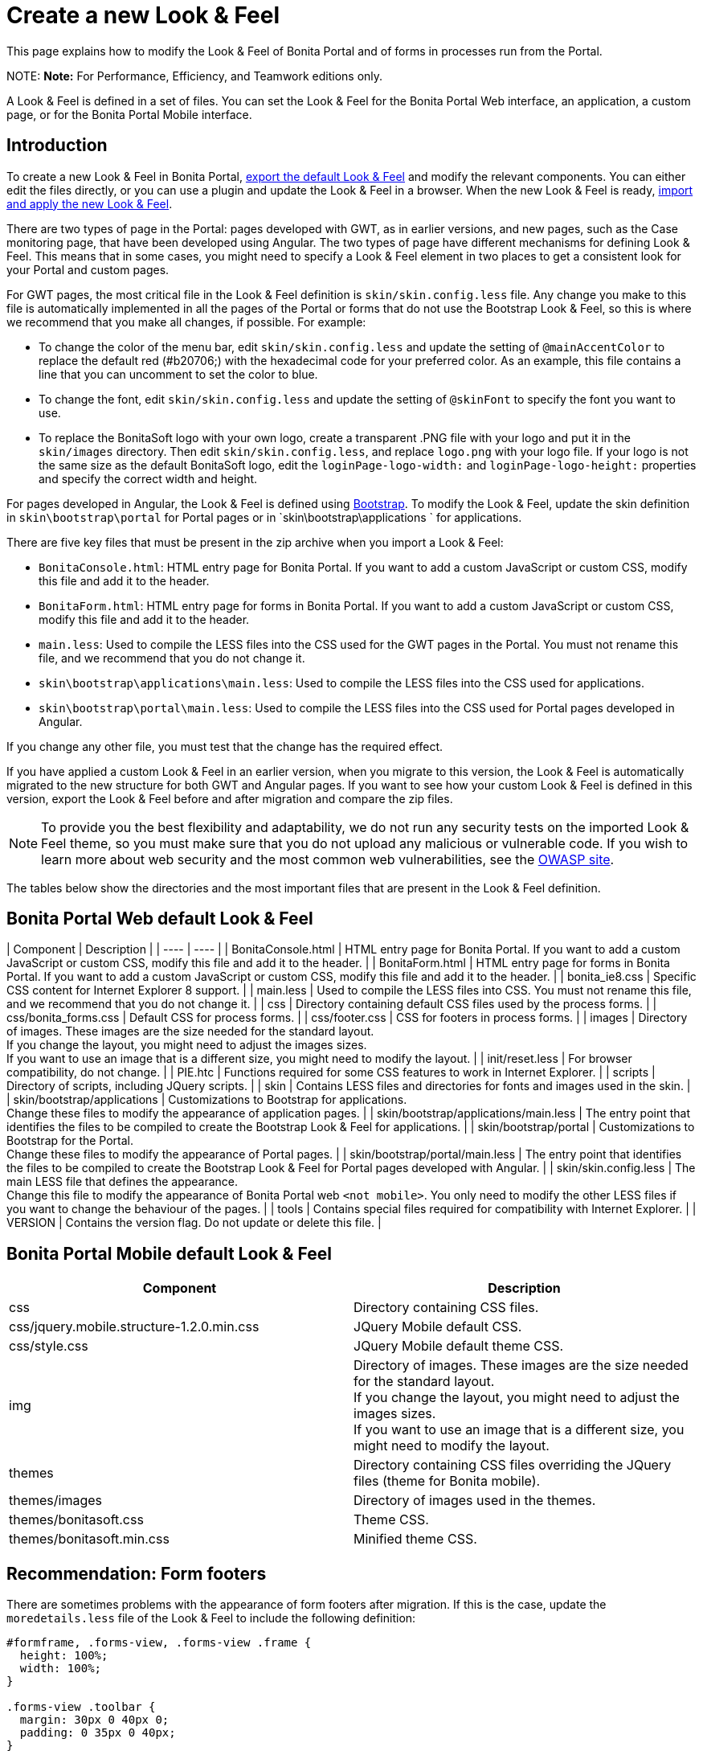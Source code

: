 = Create a new Look & Feel

This page explains how to modify the Look & Feel of Bonita Portal and of forms in processes run from the Portal.

NOTE:
*Note:* For Performance, Efficiency, and Teamwork editions only.


A Look & Feel is defined in a set of files. You can set the Look & Feel for the Bonita Portal Web interface, an application, a custom page, or for the Bonita Portal Mobile interface.

== Introduction

To create a new Look & Feel in Bonita Portal, xref:managing-look-feel.adoc[export the default Look & Feel] and modify the relevant components.
You can either edit the files directly, or you can use a plugin and update the Look & Feel in a browser.
When the new Look & Feel is ready, xref:managing-look-feel.adoc[import and apply the new Look & Feel].

There are two types of page in the Portal: pages developed with GWT, as in earlier versions, and new pages, such as the Case monitoring page, that have been developed using Angular.
The two types of page have different mechanisms for defining Look & Feel.
This means that in some cases, you might need to specify a Look & Feel element in two places to get a consistent look for your Portal and custom pages.

For GWT pages, the most critical file in the Look & Feel definition is `skin/skin.config.less` file.
Any change you make to this file is automatically implemented in all the pages of the Portal or forms that do not use the Bootstrap Look & Feel, so this is where we recommend that you make all changes, if possible.
For example:

* To change the color of the menu bar, edit `skin/skin.config.less` and update the setting of `@mainAccentColor` to replace the default red (#b20706;) with the hexadecimal code for your preferred color.
As an example, this file contains a line that you can uncomment to set the color to blue.
* To change the font, edit `skin/skin.config.less` and update the setting of `@skinFont` to specify the font you want to use.
* To replace the BonitaSoft logo with your own logo, create a transparent .PNG file with your logo and put it in the `skin/images` directory.
Then edit `skin/skin.config.less`, and replace `logo.png` with your logo file. If your logo is not the same size as the default BonitaSoft logo, edit the `loginPage-logo-width:`
and `loginPage-logo-height:` properties and specify the correct width and height.

For pages developed in Angular, the Look & Feel is defined using http://getbootstrap.com/[Bootstrap]. To modify the Look & Feel, update the skin definition in
`skin\bootstrap\portal` for Portal pages or in `skin\bootstrap\applications ` for applications.

There are five key files that must be present in the zip archive when you import a Look & Feel:

* `BonitaConsole.html`: HTML entry page for Bonita Portal. If you want to add a custom JavaScript or custom CSS, modify this file and add it to the header.
* `BonitaForm.html`: HTML entry page for forms in Bonita Portal. If you want to add a custom JavaScript or custom CSS, modify this file and add it to the header.
* `main.less`: Used to compile the LESS files into the CSS used for the GWT pages in the Portal. You must not rename this file, and we recommend that you do not change it.
* `skin\bootstrap\applications\main.less`: Used to compile the LESS files into the CSS used for applications.
* `skin\bootstrap\portal\main.less`: Used to compile the LESS files into the CSS used for Portal pages developed in Angular.

If you change any other file, you must test that the change has the required effect.

If you have applied a custom Look & Feel in an earlier version, when you migrate to this version, the Look & Feel is automatically migrated to the new structure for both GWT and Angular pages.
If you want to see how your custom Look & Feel is defined in this version, export the Look & Feel before and after migration and compare the zip files.

NOTE: To provide you the best flexibility and adaptability, we do not run any security tests on the imported Look & Feel theme, so you must make sure that you
do not upload any malicious or vulnerable code. If you wish to learn more about web security and the most common web vulnerabilities, see the http://www.owasp.org/[OWASP site].

The tables below show the directories and the most important files that are present in the Look & Feel definition.

== Bonita Portal Web default Look & Feel

| Component | Description |
| ---- | ---- |
| BonitaConsole.html | HTML entry page for Bonita Portal. If you want to add a custom JavaScript or custom CSS, modify this file and add it to the header. |
| BonitaForm.html | HTML entry page for forms in Bonita Portal. If you want to add a custom JavaScript or custom CSS, modify this file and add it to the header. |
| bonita_ie8.css | Specific CSS content for Internet Explorer 8 support. |
| main.less | Used to compile the LESS files into CSS. You must not rename this file, and we recommend that you do not change it. |
| css | Directory containing default CSS files used by the process forms. |
| css/bonita_forms.css | Default CSS for process forms. |
| css/footer.css | CSS for footers in process forms. |
| images | Directory of images. These images are the size needed for the standard layout. +
If you change the layout, you might need to adjust the images sizes. +
If you want to use an image that is a different size, you might need to modify the layout. |
| init/reset.less | For browser compatibility, do not change. |
| PIE.htc | Functions required for some CSS features to work in Internet Explorer. |
| scripts | Directory of scripts, including JQuery scripts.  |
| skin | Contains LESS files and directories for fonts and images used in the skin. |
| skin/bootstrap/applications | Customizations to Bootstrap for applications. +
Change these files to modify the appearance of application pages. |
| skin/bootstrap/applications/main.less | The entry point that identifies the files to be compiled to create the Bootstrap Look & Feel for applications. |
| skin/bootstrap/portal | Customizations to Bootstrap for the Portal. +
Change these files to modify the appearance of Portal pages. |
| skin/bootstrap/portal/main.less | The entry point that identifies the files to be compiled to create the Bootstrap Look & Feel for Portal pages developed with Angular. |
| skin/skin.config.less | The main LESS file that defines the appearance. +
Change this file to modify the appearance of Bonita Portal web `<not mobile>`. You only need to modify the other LESS files if you want to change the behaviour of the pages. |
| tools | Contains special files required for compatibility with Internet Explorer.  |
| VERSION | Contains the version flag. Do not update or delete this file.  |

== Bonita Portal Mobile default Look & Feel

|===
| Component | Description

| css
| Directory containing CSS files.

| css/jquery.mobile.structure-1.2.0.min.css
| JQuery Mobile default CSS.

| css/style.css
| JQuery Mobile default theme CSS.

| img
| Directory of images. These images are the size needed for the standard layout. +
If you change the layout, you might need to adjust the images sizes. +
If you want to use an image that is a different size, you might need to modify the layout.

| themes
| Directory containing CSS files overriding the JQuery files (theme for Bonita mobile).

| themes/images
| Directory of images used in the themes.

| themes/bonitasoft.css
| Theme CSS.

| themes/bonitasoft.min.css
| Minified theme CSS.
|===

== Recommendation: Form footers

There are sometimes problems with the appearance of form footers after migration. If this is the case, update the `moredetails.less` file of the Look & Feel to include the following definition:

[source,css]
----
#formframe, .forms-view, .forms-view .frame {
  height: 100%;
  width: 100%;
}

.forms-view .toolbar {
  margin: 30px 0 40px 0;
  padding: 0 35px 0 40px;
}

.forms-view .toolbar.empty {
  margin: 0;
  padding: 0;
}

.page_performTask .body, .page_StartProcess .body, .page_DisplayCaseForm .body {
  padding-bottom: 0 !important;
  margin-bottom: 0 !important;
  display: block !important;
  overflow: hidden;
}
----

With this definition, the form footer is displayed instead of the Portal footer, and the form's iframe is now contained in a table row. This is recommended for easier maintenance and to avoid issues at future migrations.
